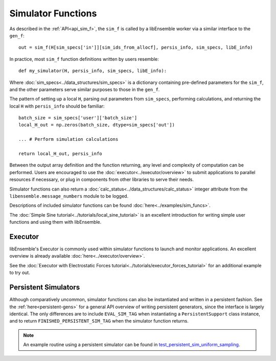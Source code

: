 Simulator Functions
===================

As described in the :ref:`API<api_sim_f>`, the ``sim_f`` is called by a
libEnsemble worker via a similar interface to the ``gen_f``::

    out = sim_f(H[sim_specs['in']][sim_ids_from_allocf], persis_info, sim_specs, libE_info)

In practice, most ``sim_f`` function definitions written by users resemble::

    def my_simulator(H, persis_info, sim_specs, libE_info):

Where :doc:`sim_specs<../data_structures/sim_specs>` is a
dictionary containing pre-defined parameters for the ``sim_f``, and the other
parameters serve similar purposes to those in the ``gen_f``.

The pattern of setting up a local ``H``, parsing out parameters from
``sim_specs``, performing calculations, and returning the local ``H``
with ``persis_info`` should be familiar::

    batch_size = sim_specs['user']['batch_size']
    local_H_out = np.zeros(batch_size, dtype=sim_specs['out'])

    ... # Perform simulation calculations

    return local_H_out, persis_info

Between the output array definition and the function returning, any level and complexity
of computation can be performed. Users are encouraged to use the :doc:`executor<../executor/overview>`
to submit applications to parallel resources if necessary, or plug in components from
other libraries to serve their needs.

Simulator functions can also return a :doc:`calc_status<../data_structures/calc_status>`
integer attribute from the ``libensemble.message_numbers`` module to be logged.

Descriptions of included simulator functions can be found :doc:`here<../examples/sim_funcs>`.

The :doc:`Simple Sine tutorial<../tutorials/local_sine_tutorial>` is an
excellent introduction for writing simple user functions and using them
with libEnsemble.

Executor
--------

libEnsemble's Executor is commonly used within simulator functions to launch
and monitor applications. An excellent overview is already available
:doc:`here<../executor/overview>`.

See the :doc:`Executor with Electrostatic Forces tutorial<../tutorials/executor_forces_tutorial>`
for an additional example to try out.

Persistent Simulators
---------------------

Although comparatively uncommon, simulator functions can also be instantiated and written
in a persistent fashion. See the :ref:`here<persistent-gens>` for a general API overview
of writing persistent generators, since the interface is largely identical. The only
differences are to include ``EVAL_SIM_TAG`` when instantiating a ``PersistentSupport``
class instance, and to return ``FINISHED_PERSISTENT_SIM_TAG`` when the simulator
function returns.

.. note::
  An example routine using a persistent simulator can be found in test_persistent_sim_uniform_sampling_.

.. _test_persistent_sim_uniform_sampling: https://github.com/Libensemble/libensemble/blob/main/libensemble/tests/regression_tests/test_persistent_sim_uniform_sampling.py
